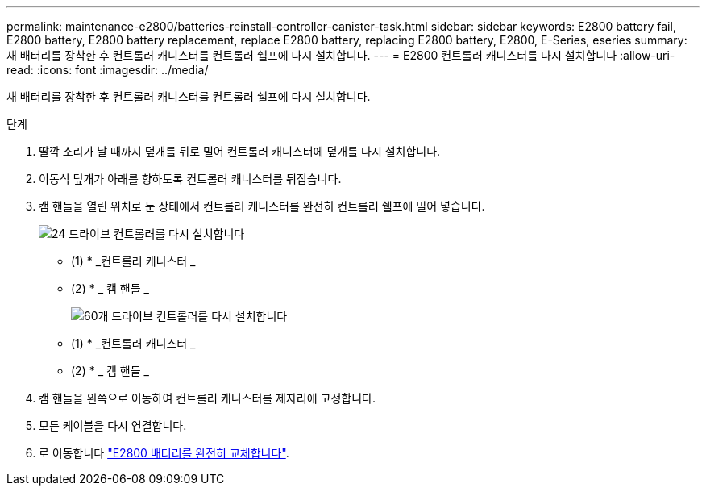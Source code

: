 ---
permalink: maintenance-e2800/batteries-reinstall-controller-canister-task.html 
sidebar: sidebar 
keywords: E2800 battery fail, E2800 battery, E2800 battery replacement, replace E2800 battery, replacing E2800 battery, E2800, E-Series, eseries 
summary: 새 배터리를 장착한 후 컨트롤러 캐니스터를 컨트롤러 쉘프에 다시 설치합니다. 
---
= E2800 컨트롤러 캐니스터를 다시 설치합니다
:allow-uri-read: 
:icons: font
:imagesdir: ../media/


[role="lead"]
새 배터리를 장착한 후 컨트롤러 캐니스터를 컨트롤러 쉘프에 다시 설치합니다.

.단계
. 딸깍 소리가 날 때까지 덮개를 뒤로 밀어 컨트롤러 캐니스터에 덮개를 다시 설치합니다.
. 이동식 덮개가 아래를 향하도록 컨트롤러 캐니스터를 뒤집습니다.
. 캠 핸들을 열린 위치로 둔 상태에서 컨트롤러 캐니스터를 완전히 컨트롤러 쉘프에 밀어 넣습니다.
+
image::../media/28_dwg_e2824_remove_controller_canister_maint-e2800.gif[24 드라이브 컨트롤러를 다시 설치합니다]

+
* (1) * _컨트롤러 캐니스터 _

+
* (2) * _ 캠 핸들 _

+
image::../media/28_dwg_e2860_add_controller_canister_maint-e2800.gif[60개 드라이브 컨트롤러를 다시 설치합니다]

+
* (1) * _컨트롤러 캐니스터 _

+
* (2) * _ 캠 핸들 _

. 캠 핸들을 왼쪽으로 이동하여 컨트롤러 캐니스터를 제자리에 고정합니다.
. 모든 케이블을 다시 연결합니다.
. 로 이동합니다 link:batteries-complete-replacement-task.html["E2800 배터리를 완전히 교체합니다"].

